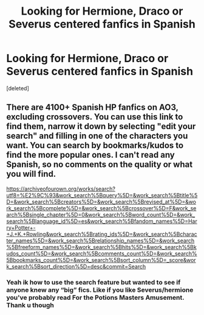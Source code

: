 #+TITLE: Looking for Hermione, Draco or Severus centered fanfics in Spanish

* Looking for Hermione, Draco or Severus centered fanfics in Spanish
:PROPERTIES:
:Score: 2
:DateUnix: 1601311567.0
:DateShort: 2020-Sep-28
:FlairText: Request
:END:
[deleted]


** There are 4100+ Spanish HP fanfics on AO3, excluding crossovers. You can use this link to find them, narrow it down by selecting "edit your search" and filling in one of the characters you want. You can search by bookmarks/kudos to find the more popular ones. I can't read any Spanish, so no comments on the quality or what you will find.

[[https://archiveofourown.org/works/search?utf8=%E2%9C%93&work_search%5Bquery%5D=&work_search%5Btitle%5D=&work_search%5Bcreators%5D=&work_search%5Brevised_at%5D=&work_search%5Bcomplete%5D=&work_search%5Bcrossover%5D=F&work_search%5Bsingle_chapter%5D=0&work_search%5Bword_count%5D=&work_search%5Blanguage_id%5D=es&work_search%5Bfandom_names%5D=Harry+Potter+-+J.+K.+Rowling&work_search%5Brating_ids%5D=&work_search%5Bcharacter_names%5D=&work_search%5Brelationship_names%5D=&work_search%5Bfreeform_names%5D=&work_search%5Bhits%5D=&work_search%5Bkudos_count%5D=&work_search%5Bcomments_count%5D=&work_search%5Bbookmarks_count%5D=&work_search%5Bsort_column%5D=_score&work_search%5Bsort_direction%5D=desc&commit=Search]]
:PROPERTIES:
:Author: alephnumber
:Score: 1
:DateUnix: 1601401745.0
:DateShort: 2020-Sep-29
:END:

*** Yeah ik how to use the search feature but wanted to see if anyone knew any “big” fics. Like if you like Severus/hermione you've probably read For the Potions Masters Amusement. Thank u though
:PROPERTIES:
:Author: spideyowl
:Score: 1
:DateUnix: 1601401800.0
:DateShort: 2020-Sep-29
:END:
